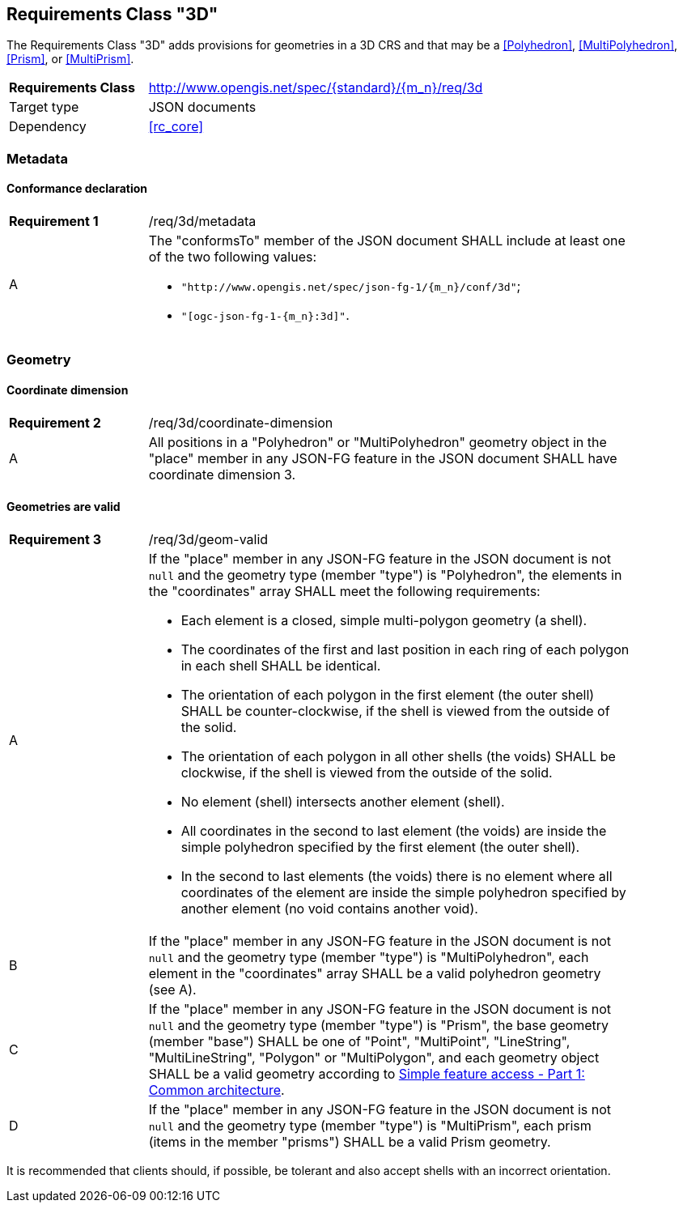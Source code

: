 :req-class: 3d
[#rc_{req-class}]
== Requirements Class "3D"

The Requirements Class "3D" adds provisions for geometries in a 3D CRS and that may be a <<Polyhedron>>, <<MultiPolyhedron>>, <<Prism>>, or <<MultiPrism>>.

[cols="2,7",width="90%"]
|===
^|*Requirements Class* |http://www.opengis.net/spec/{standard}/{m_n}/req/{req-class} 
|Target type |JSON documents
|Dependency |<<rc_core>>
|===

=== Metadata

:req: metadata
[#{req-class}_{req}]
==== Conformance declaration

[width="90%",cols="2,7a"]
|===
^|*Requirement {counter:req-num}* |/req/{req-class}/{req}
^|A |The "conformsTo" member of the JSON document SHALL include at least one of the two following values:

* `"http://www.opengis.net/spec/json-fg-1/{m_n}/conf/{req-class}"`; 
* `"[ogc-json-fg-1-{m_n}:{req-class}]"`.
|===

=== Geometry

:req: coordinate-dimension
[#{req-class}_{req}]
==== Coordinate dimension

[width="90%",cols="2,7a"]
|===
^|*Requirement {counter:req-num}* |/req/{req-class}/{req}
^|A |All positions in a "Polyhedron" or "MultiPolyhedron" geometry object in the "place" member in any JSON-FG feature in the JSON document SHALL have coordinate dimension 3.
|===

:req: geom-valid
[#{req-class}_{req}]
==== Geometries are valid

[width="90%",cols="2,7a"]
|===
^|*Requirement {counter:req-num}* |/req/{req-class}/{req}
^|A |If the "place" member in any JSON-FG feature in the JSON document is not `null` and the geometry type (member "type") is "Polyhedron", the elements in the "coordinates" array SHALL meet the following requirements:

* Each element is a closed, simple multi-polygon geometry (a shell).
* The coordinates of the first and last position in each ring of each polygon in each shell SHALL be identical.
* The orientation of each polygon in the first element (the outer shell) SHALL be counter-clockwise, if the shell is viewed from the outside of the solid.
* The orientation of each polygon in all other shells (the voids) SHALL be clockwise, if the shell is viewed from the outside of the solid.
* No element (shell) intersects another element (shell).
* All coordinates in the second to last element (the voids) are inside the simple polyhedron specified by the first element (the outer shell).
* In the second to last elements (the voids) there is no element where all coordinates of the element are inside the simple polyhedron specified by another element (no void contains another void).
^|B |If the "place" member in any JSON-FG feature in the JSON document is not `null` and the geometry type (member "type") is "MultiPolyhedron", each element in the "coordinates" array SHALL be a valid polyhedron geometry (see A).
^|C |If the "place" member in any JSON-FG feature in the JSON document is not `null` and the geometry type (member "type") is "Prism", the base geometry (member "base") SHALL be one of "Point", "MultiPoint", "LineString", "MultiLineString", "Polygon" or "MultiPolygon", and each geometry object SHALL be a valid geometry according to <<ogc06_103r4,Simple feature access - Part 1: Common architecture>>.
^|D |If the "place" member in any JSON-FG feature in the JSON document is not `null` and the geometry type (member "type") is "MultiPrism", each prism (items in the member "prisms") SHALL be a valid Prism geometry.
|===

It is recommended that clients should, if possible, be tolerant and also accept shells with an incorrect orientation.
